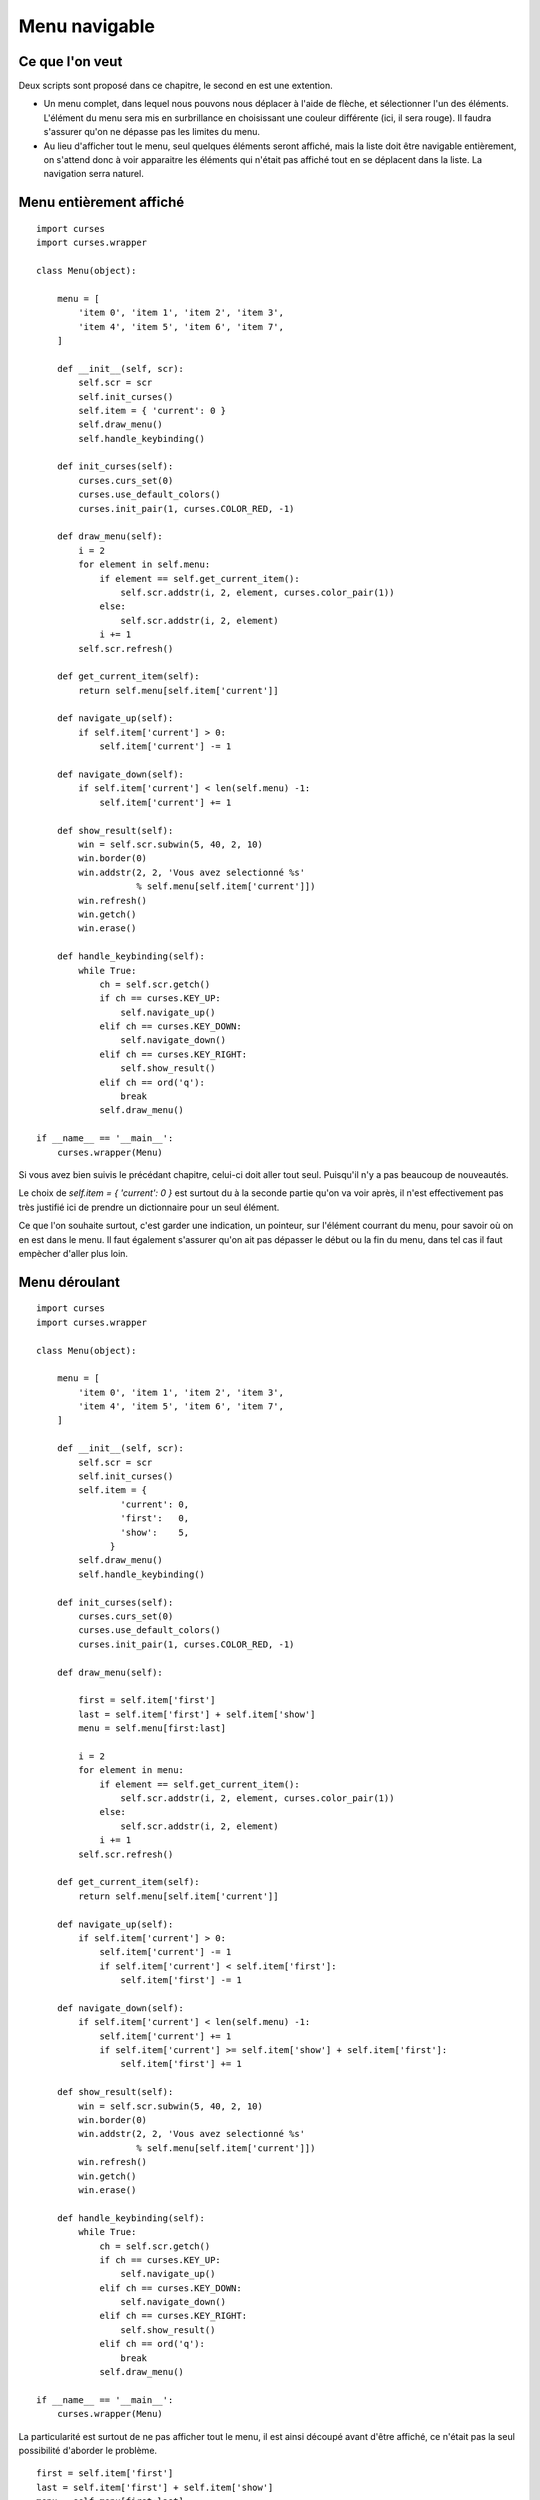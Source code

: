 .. _menu:

Menu navigable
==============

Ce que l'on veut
----------------

Deux scripts sont proposé dans ce chapitre, le second en est une extention.

- Un menu complet, dans lequel nous pouvons nous déplacer à l'aide de flèche,
  et sélectionner l'un des éléments. L'élément du menu sera mis en surbrillance
  en choisissant une couleur différente (ici, il sera rouge). Il faudra
  s'assurer qu'on ne dépasse pas les limites du menu.
- Au lieu d'afficher tout le menu, seul quelques éléments seront affiché, mais
  la liste doit être navigable entièrement, on s'attend donc à voir apparaitre
  les éléments qui n'était pas affiché tout en se déplacent dans la liste. La
  navigation serra naturel.

Menu entièrement affiché
------------------------

::

    import curses
    import curses.wrapper

    class Menu(object):

        menu = [ 
            'item 0', 'item 1', 'item 2', 'item 3',
            'item 4', 'item 5', 'item 6', 'item 7',
        ]

        def __init__(self, scr):
            self.scr = scr
            self.init_curses()
            self.item = { 'current': 0 }
            self.draw_menu()
            self.handle_keybinding()

        def init_curses(self):
            curses.curs_set(0)
            curses.use_default_colors()
            curses.init_pair(1, curses.COLOR_RED, -1)

        def draw_menu(self):
            i = 2
            for element in self.menu:
                if element == self.get_current_item():
                    self.scr.addstr(i, 2, element, curses.color_pair(1))
                else:
                    self.scr.addstr(i, 2, element)
                i += 1
            self.scr.refresh()

        def get_current_item(self):
            return self.menu[self.item['current']]

        def navigate_up(self):
            if self.item['current'] > 0:
                self.item['current'] -= 1

        def navigate_down(self):
            if self.item['current'] < len(self.menu) -1:
                self.item['current'] += 1

        def show_result(self):
            win = self.scr.subwin(5, 40, 2, 10)
            win.border(0)
            win.addstr(2, 2, 'Vous avez selectionné %s'
                       % self.menu[self.item['current']])
            win.refresh()
            win.getch()
            win.erase()

        def handle_keybinding(self):
            while True:
                ch = self.scr.getch()
                if ch == curses.KEY_UP:
                    self.navigate_up()
                elif ch == curses.KEY_DOWN:
                    self.navigate_down()
                elif ch == curses.KEY_RIGHT:
                    self.show_result()
                elif ch == ord('q'):
                    break
                self.draw_menu()

    if __name__ == '__main__':
        curses.wrapper(Menu)

Si vous avez bien suivis le précédant chapitre, celui-ci doit aller tout seul. Puisqu'il n'y a pas beaucoup de nouveautés.

Le choix de `self.item = { 'current': 0 }` est surtout du à la seconde partie
qu'on va voir après, il n'est effectivement pas très justifié ici de prendre un
dictionnaire pour un seul élément.

Ce que l'on souhaite surtout, c'est garder une indication, un pointeur, sur
l'élément courrant du menu, pour savoir où on en est dans le menu. Il faut
également s'assurer qu'on ait pas dépasser le début ou la fin du menu, dans tel
cas il faut empècher d'aller plus loin.

Menu déroulant
--------------

::

    import curses
    import curses.wrapper

    class Menu(object):

        menu = [ 
            'item 0', 'item 1', 'item 2', 'item 3',
            'item 4', 'item 5', 'item 6', 'item 7',
        ]

        def __init__(self, scr):
            self.scr = scr
            self.init_curses()
            self.item = {
                    'current': 0,
                    'first':   0,
                    'show':    5,
                  }
            self.draw_menu()
            self.handle_keybinding()

        def init_curses(self):
            curses.curs_set(0)
            curses.use_default_colors()
            curses.init_pair(1, curses.COLOR_RED, -1)

        def draw_menu(self):

            first = self.item['first']
            last = self.item['first'] + self.item['show']
            menu = self.menu[first:last]

            i = 2
            for element in menu:
                if element == self.get_current_item():
                    self.scr.addstr(i, 2, element, curses.color_pair(1))
                else:
                    self.scr.addstr(i, 2, element)
                i += 1
            self.scr.refresh()

        def get_current_item(self):
            return self.menu[self.item['current']]

        def navigate_up(self):
            if self.item['current'] > 0:
                self.item['current'] -= 1
                if self.item['current'] < self.item['first']:
                    self.item['first'] -= 1

        def navigate_down(self):
            if self.item['current'] < len(self.menu) -1:
                self.item['current'] += 1
                if self.item['current'] >= self.item['show'] + self.item['first']:
                    self.item['first'] += 1

        def show_result(self):
            win = self.scr.subwin(5, 40, 2, 10)
            win.border(0)
            win.addstr(2, 2, 'Vous avez selectionné %s'
                       % self.menu[self.item['current']])
            win.refresh()
            win.getch()
            win.erase()
            
        def handle_keybinding(self):
            while True:
                ch = self.scr.getch()
                if ch == curses.KEY_UP:
                    self.navigate_up()
                elif ch == curses.KEY_DOWN:
                    self.navigate_down()
                elif ch == curses.KEY_RIGHT:
                    self.show_result()
                elif ch == ord('q'):
                    break
                self.draw_menu()

    if __name__ == '__main__':
        curses.wrapper(Menu)

La particularité est surtout de ne pas afficher tout le menu, il est ainsi
découpé avant d'être affiché, ce n'était pas la seul possibilité d'aborder le
problème.

::

    first = self.item['first']
    last = self.item['first'] + self.item['show']
    menu = self.menu[first:last]

L'autre point à faire attention, c'est de bien s'assurer que les méthodes de
navigation fassent ce qu'on attend. Par commodité, j'ai choisis un petit
dictionnaire ``item`` pour repérer certains emplacement clé du menu, comme le
nombre d'élément affiché (show).
